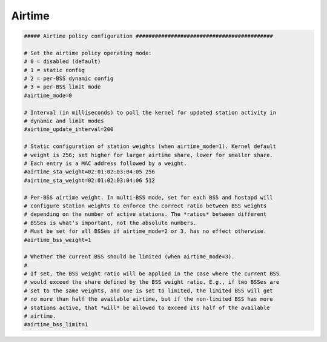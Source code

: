 Airtime
================================================================================

.. code-block::

    ##### Airtime policy configuration ###########################################

    # Set the airtime policy operating mode:
    # 0 = disabled (default)
    # 1 = static config
    # 2 = per-BSS dynamic config
    # 3 = per-BSS limit mode
    #airtime_mode=0

    # Interval (in milliseconds) to poll the kernel for updated station activity in
    # dynamic and limit modes
    #airtime_update_interval=200

    # Static configuration of station weights (when airtime_mode=1). Kernel default
    # weight is 256; set higher for larger airtime share, lower for smaller share.
    # Each entry is a MAC address followed by a weight.
    #airtime_sta_weight=02:01:02:03:04:05 256
    #airtime_sta_weight=02:01:02:03:04:06 512

    # Per-BSS airtime weight. In multi-BSS mode, set for each BSS and hostapd will
    # configure station weights to enforce the correct ratio between BSS weights
    # depending on the number of active stations. The *ratios* between different
    # BSSes is what's important, not the absolute numbers.
    # Must be set for all BSSes if airtime_mode=2 or 3, has no effect otherwise.
    #airtime_bss_weight=1

    # Whether the current BSS should be limited (when airtime_mode=3).
    #
    # If set, the BSS weight ratio will be applied in the case where the current BSS
    # would exceed the share defined by the BSS weight ratio. E.g., if two BSSes are
    # set to the same weights, and one is set to limited, the limited BSS will get
    # no more than half the available airtime, but if the non-limited BSS has more
    # stations active, that *will* be allowed to exceed its half of the available
    # airtime.
    #airtime_bss_limit=1
